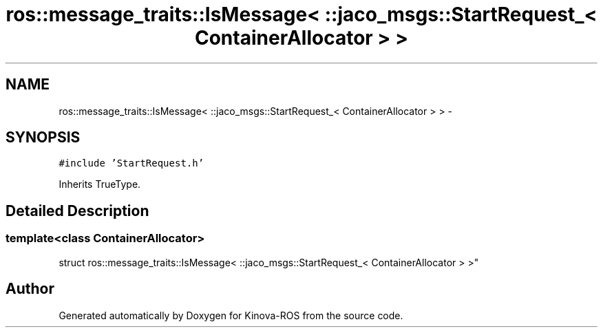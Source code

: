 .TH "ros::message_traits::IsMessage< ::jaco_msgs::StartRequest_< ContainerAllocator > >" 3 "Thu Mar 3 2016" "Version 1.0.1" "Kinova-ROS" \" -*- nroff -*-
.ad l
.nh
.SH NAME
ros::message_traits::IsMessage< ::jaco_msgs::StartRequest_< ContainerAllocator > > \- 
.SH SYNOPSIS
.br
.PP
.PP
\fC#include 'StartRequest\&.h'\fP
.PP
Inherits TrueType\&.
.SH "Detailed Description"
.PP 

.SS "template<class ContainerAllocator>
.br
struct ros::message_traits::IsMessage< ::jaco_msgs::StartRequest_< ContainerAllocator > >"


.SH "Author"
.PP 
Generated automatically by Doxygen for Kinova-ROS from the source code\&.
